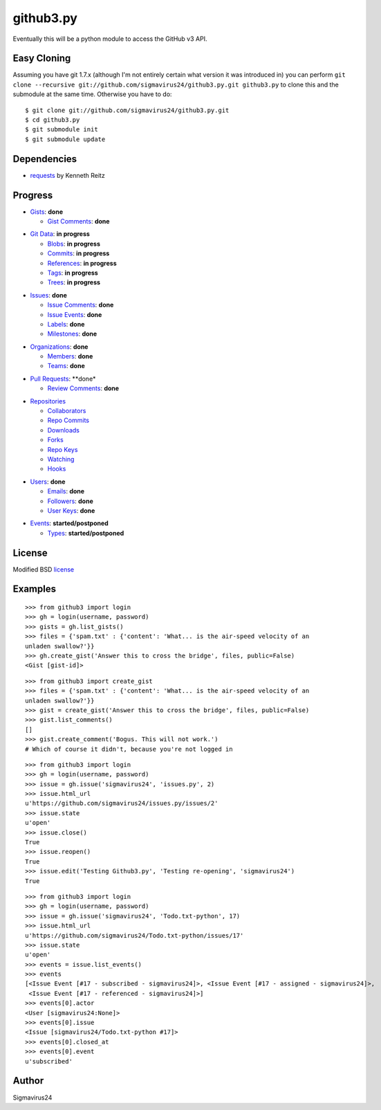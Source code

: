 github3.py
==========

Eventually this will be a python module to access the GitHub v3 API.

Easy Cloning
------------

Assuming you have git 1.7.x (although I'm not entirely certain what version
it was introduced in) you can perform ``git clone --recursive
git://github.com/sigmavirus24/github3.py.git github3.py`` to clone this 
and the submodule at the same time. Otherwise you have to do:

::

    $ git clone git://github.com/sigmavirus24/github3.py.git
    $ cd github3.py
    $ git submodule init
    $ git submodule update

Dependencies
------------

- requests_  by Kenneth Reitz
  
.. _requests: https://github.com/kennethreitz/requests

Progress
--------

- Gists_: **done**

  - `Gist Comments`_: **done**

.. _Gists: http://developer.github.com/v3/gists/
.. _Gist Comments: http://developer.github.com/v3/gists/comments/

- `Git Data`_: **in progress**

  - Blobs_: **in progress**

  - Commits_: **in progress**

  - References_: **in progress**

  - Tags_: **in progress**

  - Trees_: **in progress**

.. _Git Data: http://developer.github.com/v3/git/
.. _Commits: http://developer.github.com/v3/events/
.. _Blobs: http://developer.github.com/v3/git/blobs/
.. _References: http://developer.github.com/v3/git/refs/
.. _Tags: http://developer.github.com/v3/git/tags/
.. _Trees: http://developer.github.com/v3/git/trees/

- Issues_: **done**

  - `Issue Comments`_: **done**

  - `Issue Events`_: **done**

  - Labels_: **done**

  - Milestones_: **done**

.. _Issues: http://developer.github.com/v3/issues/
.. _Issue Comments: http://developer.github.com/v3/issues/comments/>
.. _Issue Events: http://developer.github.com/v3/issues/events/
.. _Labels: http://developer.github.com/v3/issues/labels/
.. _Milestones: http://developer.github.com/v3/issues/milestones/

- Organizations_: **done**

  - Members_: **done**

  - Teams_: **done**

.. _Organizations: http://developer.github.com/v3/orgs/
.. _Members: http://developer.github.com/v3/orgs/members/
.. _Teams: http://developer.github.com/v3/orgs/teams/

- `Pull Requests`_: **done*

  - `Review Comments`_: **done**

.. _Pull Requests: http://developer.github.com/v3/pulls/
.. _Review Comments: http://developer.github.com/v3/pulls/comments/

- Repositories_

  - Collaborators_

  - `Repo Commits`_

  - Downloads_

  - Forks_

  - `Repo Keys`_

  - Watching_

  - Hooks_

.. _Repositories: http://developer.github.com/v3/repos/
.. _Collaborators: http://developer.github.com/v3/repos/collaborators/
.. _Repo Commits: http://developer.github.com/v3/repos/commits/
.. _Downloads: http://developer.github.com/v3/repos/downloads/
.. _Forks: http://developer.github.com/v3/repos/forks/
.. _Repo Keys: http://developer.github.com/v3/repos/keys/
.. _Watching: http://developer.github.com/v3/repos/watching/
.. _Hooks: http://developer.github.com/v3/repos/hooks/

- Users_: **done**

  - Emails_: **done**

  - Followers_: **done**

  - `User Keys`_: **done**

.. _Users: http://developer.github.com/v3/users/
.. _Emails: http://developer.github.com/v3/users/emails/
.. _Followers: http://developer.github.com/v3/users/followers/
.. _User Keys: http://developer.github.com/v3/users/keys/

- Events_: **started/postponed**

  - Types_: **started/postponed**

.. _Events: http://developer.github.com/v3/events/
.. _Types: http://developer.github.com/v3/events/types/

License
-------

Modified BSD license_

.. _license:

Examples
--------

::

  >>> from github3 import login
  >>> gh = login(username, password)
  >>> gists = gh.list_gists()
  >>> files = {'spam.txt' : {'content': 'What... is the air-speed velocity of an
  unladen swallow?'}}
  >>> gh.create_gist('Answer this to cross the bridge', files, public=False)
  <Gist [gist-id]>

::

  >>> from github3 import create_gist
  >>> files = {'spam.txt' : {'content': 'What... is the air-speed velocity of an
  unladen swallow?'}}
  >>> gist = create_gist('Answer this to cross the bridge', files, public=False)
  >>> gist.list_comments()
  []
  >>> gist.create_comment('Bogus. This will not work.')
  # Which of course it didn't, because you're not logged in

::

  >>> from github3 import login
  >>> gh = login(username, password)
  >>> issue = gh.issue('sigmavirus24', 'issues.py', 2)
  >>> issue.html_url
  u'https://github.com/sigmavirus24/issues.py/issues/2'
  >>> issue.state
  u'open'
  >>> issue.close()
  True
  >>> issue.reopen()
  True
  >>> issue.edit('Testing Github3.py', 'Testing re-opening', 'sigmavirus24')
  True

::

  >>> from github3 import login
  >>> gh = login(username, password)
  >>> issue = gh.issue('sigmavirus24', 'Todo.txt-python', 17)
  >>> issue.html_url
  u'https://github.com/sigmavirus24/Todo.txt-python/issues/17'
  >>> issue.state
  u'open'
  >>> events = issue.list_events()
  >>> events
  [<Issue Event [#17 - subscribed - sigmavirus24]>, <Issue Event [#17 - assigned - sigmavirus24]>,
   <Issue Event [#17 - referenced - sigmavirus24]>]
  >>> events[0].actor
  <User [sigmavirus24:None]>
  >>> events[0].issue
  <Issue [sigmavirus24/Todo.txt-python #17]>
  >>> events[0].closed_at
  >>> events[0].event
  u'subscribed'

Author
------

Sigmavirus24
